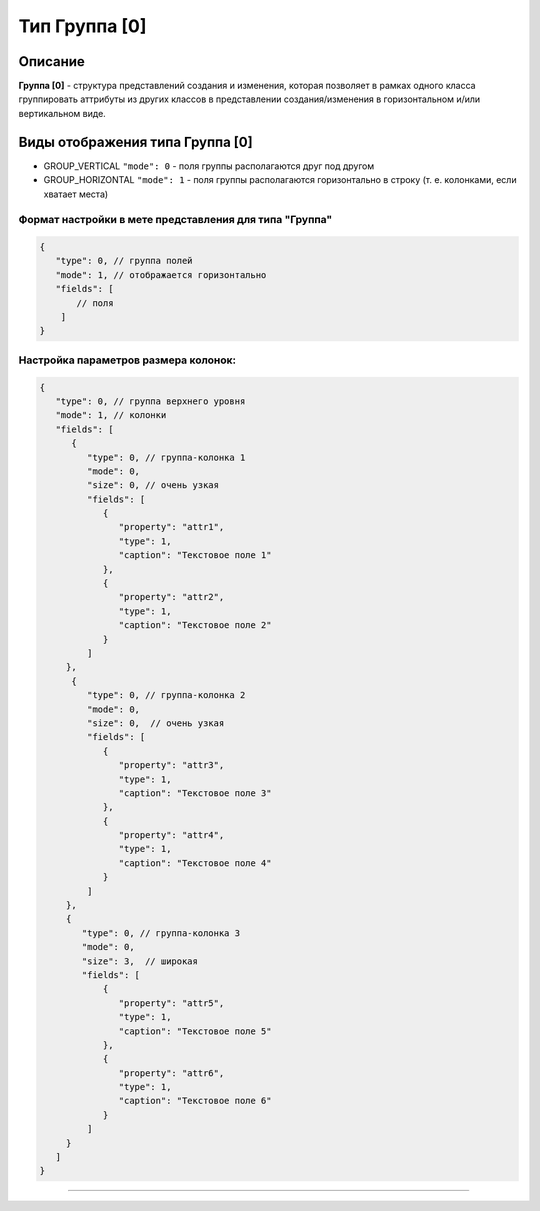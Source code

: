 Тип Группа [0]
==============

Описание
--------

**Группа [0]** - структура представлений создания и изменения, которая позволяет в рамках одного класса группировать аттрибуты из других классов в представлении создания/изменения в горизонтальном и/или вертикальном виде. 

Виды отображения типа Группа [0]
--------------------------------


* GROUP_VERTICAL ``"mode": 0`` - поля группы располагаются друг под другом 
* GROUP_HORIZONTAL ``"mode": 1`` - поля группы располагаются горизонтально в строку (т. е. колонками, если хватает места) 

Формат настройки в мете представления для типа "Группа"
^^^^^^^^^^^^^^^^^^^^^^^^^^^^^^^^^^^^^^^^^^^^^^^^^^^^^^^

.. code-block:: json

   {
      "type": 0, // группа полей
      "mode": 1, // отображается горизонтально
      "fields": [
          // поля
       ]
   }

Настройка параметров размера колонок:
^^^^^^^^^^^^^^^^^^^^^^^^^^^^^^^^^^^^^

.. code-block:: json

   {
      "type": 0, // группа верхнего уровня
      "mode": 1, // колонки
      "fields": [
         {
            "type": 0, // группа-колонка 1
            "mode": 0,
            "size": 0, // очень узкая
            "fields": [
               {
                  "property": "attr1",
                  "type": 1,
                  "caption": "Текстовое поле 1"
               },
               {
                  "property": "attr2",
                  "type": 1,
                  "caption": "Текстовое поле 2"
               }
            ]
        },
         {
            "type": 0, // группа-колонка 2
            "mode": 0,
            "size": 0,  // очень узкая
            "fields": [
               {
                  "property": "attr3",
                  "type": 1,
                  "caption": "Текстовое поле 3"
               },
               {
                  "property": "attr4",
                  "type": 1,
                  "caption": "Текстовое поле 4"
               }
            ]
        },
        {
           "type": 0, // группа-колонка 3
           "mode": 0,
           "size": 3,  // широкая
           "fields": [
               {
                  "property": "attr5",
                  "type": 1,
                  "caption": "Текстовое поле 5"
               },
               {
                  "property": "attr6",
                  "type": 1,
                  "caption": "Текстовое поле 6"
               }
            ]
        }
      ]
   }

----
